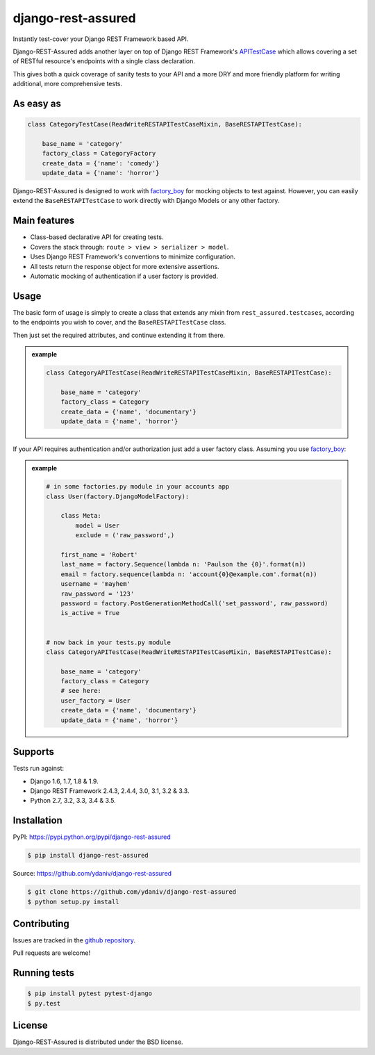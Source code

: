 django-rest-assured
===================

.. image:: https://secure.travis-ci.org/ydaniv/django-rest-assured.png
        :target: http://travis-ci.org/ydaniv/django-rest-assured/
        :alt: Build

.. image:: https://pypip.in/download/django-rest-assured/badge.svg
        :target: https://pypi.python.org/pypi/django-rest-assured/
        :alt: Downloads

.. image:: https://pypip.in/version/django-rest-assured/badge.svg
        :target: https://pypi.python.org/pypi/django-rest-assured/
        :alt: Latest Version

.. image:: https://pypip.in/license/django-rest-assured/badge.svg
        :target: https://pypi.python.org/pypi/django-rest-assured/
        :alt: License


Instantly test-cover your Django REST Framework based API.

Django-REST-Assured adds another layer on top of
Django REST Framework's `APITestCase <http://www.django-rest-framework.org/api-guide/testing#test-cases>`_
which allows covering a set of RESTful resource's endpoints with a single class declaration.

This gives both a quick coverage of sanity tests to your API and a more DRY and more friendly
platform for writing additional, more comprehensive tests.


As easy as
----------
.. code-block:: python

    class CategoryTestCase(ReadWriteRESTAPITestCaseMixin, BaseRESTAPITestCase):

        base_name = 'category'
        factory_class = CategoryFactory
        create_data = {'name': 'comedy'}
        update_data = {'name': 'horror'}

Django-REST-Assured is designed to work with `factory_boy <http://factoryboy.readthedocs.org/en/latest/>`_
for mocking objects to test against. However, you can easily extend the ``BaseRESTAPITestCase``
to work directly with Django Models or any other factory.


Main features
-------------

* Class-based declarative API for creating tests.
* Covers the stack through: ``route > view > serializer > model``.
* Uses Django REST Framework's conventions to minimize configuration.
* All tests return the response object for more extensive assertions.
* Automatic mocking of authentication if a user factory is provided.


Usage
-----

The basic form of usage is simply to create a class that extends
any mixin from ``rest_assured.testcases``, according to the
endpoints you wish to cover, and the ``BaseRESTAPITestCase`` class.

Then just set the required attributes, and continue extending it from there.

.. admonition:: example

    .. code:: python

        class CategoryAPITestCase(ReadWriteRESTAPITestCaseMixin, BaseRESTAPITestCase):

            base_name = 'category'
            factory_class = Category
            create_data = {'name', 'documentary'}
            update_data = {'name', 'horror'}

If your API requires authentication and/or authorization just add
a user factory class. Assuming you use `factory_boy <http://factoryboy.readthedocs.org/en/latest/>`_:

.. admonition:: example

    .. code:: python

        # in some factories.py module in your accounts app
        class User(factory.DjangoModelFactory):

            class Meta:
                model = User
                exclude = ('raw_password',)

            first_name = 'Robert'
            last_name = factory.Sequence(lambda n: 'Paulson the {0}'.format(n))
            email = factory.sequence(lambda n: 'account{0}@example.com'.format(n))
            username = 'mayhem'
            raw_password = '123'
            password = factory.PostGenerationMethodCall('set_password', raw_password)
            is_active = True


        # now back in your tests.py module
        class CategoryAPITestCase(ReadWriteRESTAPITestCaseMixin, BaseRESTAPITestCase):

            base_name = 'category'
            factory_class = Category
            # see here:
            user_factory = User
            create_data = {'name', 'documentary'}
            update_data = {'name', 'horror'}



Supports
--------

Tests run against:

* Django 1.6, 1.7, 1.8 & 1.9.
* Django REST Framework 2.4.3, 2.4.4, 3.0, 3.1, 3.2 & 3.3.
* Python 2.7, 3.2, 3.3, 3.4 & 3.5.


Installation
------------

PyPI: https://pypi.python.org/pypi/django-rest-assured

.. code-block:: sh

    $ pip install django-rest-assured

Source: https://github.com/ydaniv/django-rest-assured

.. code-block:: sh

    $ git clone https://github.com/ydaniv/django-rest-assured
    $ python setup.py install


Contributing
------------

Issues are tracked in the `github repository <https://github.com/ydaniv/django-rest-assured/issues/>`_.

Pull requests are welcome!


Running tests
-------------

.. code-block:: sh

   $ pip install pytest pytest-django
   $ py.test


License
-------

Django-REST-Assured is distributed under the BSD license.
